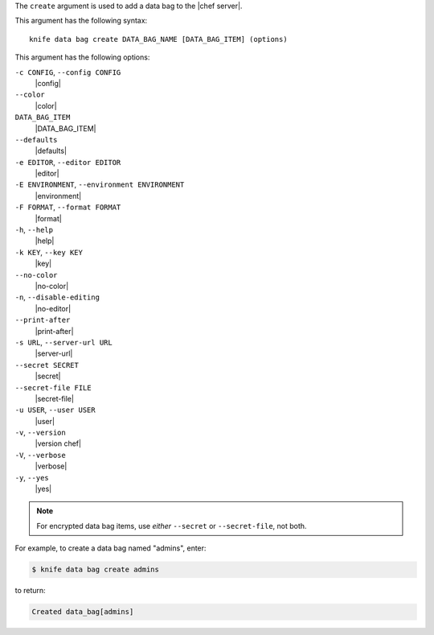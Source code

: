 .. The contents of this file are included in multiple topics.
.. This file describes a command or a sub-command for Knife.
.. This file should not be changed in a way that hinders its ability to appear in multiple documentation sets.


The ``create`` argument is used to add a data bag to the |chef server|.

This argument has the following syntax::

   knife data bag create DATA_BAG_NAME [DATA_BAG_ITEM] (options)

This argument has the following options:

``-c CONFIG``, ``--config CONFIG``
   |config|

``--color``
   |color|

``DATA_BAG_ITEM``
   |DATA_BAG_ITEM|

``--defaults``
   |defaults|

``-e EDITOR``, ``--editor EDITOR``
   |editor|

``-E ENVIRONMENT``, ``--environment ENVIRONMENT``
   |environment|

``-F FORMAT``, ``--format FORMAT``
   |format|

``-h``, ``--help``
   |help|

``-k KEY``, ``--key KEY``
   |key|

``--no-color``
   |no-color|

``-n``, ``--disable-editing``
   |no-editor|

``--print-after``
   |print-after|

``-s URL``, ``--server-url URL``
   |server-url|

``--secret SECRET``
   |secret|

``--secret-file FILE``
   |secret-file|

``-u USER``, ``--user USER``
   |user|

``-v``, ``--version``
   |version chef|

``-V``, ``--verbose``
   |verbose|

``-y``, ``--yes``
   |yes|

.. note:: For encrypted data bag items, use *either* ``--secret`` or ``--secret-file``, not both.

For example, to create a data bag named "admins", enter:

.. code-block:: bash

   $ knife data bag create admins

to return:

.. code-block:: bash

   Created data_bag[admins]

